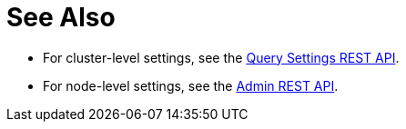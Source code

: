 = See Also

* For cluster-level settings, see the xref:n1ql-rest-settings:index.adoc#Settings[Query Settings REST API].

* For node-level settings, see the xref:n1ql-rest-admin:index.adoc#Settings[Admin REST API].